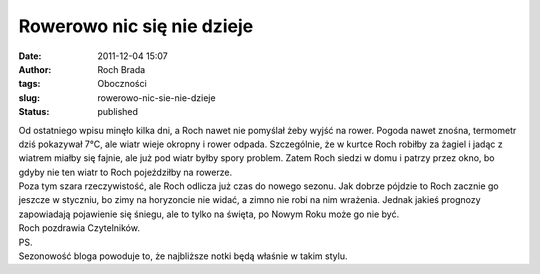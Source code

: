 Rowerowo nic się nie dzieje
###########################
:date: 2011-12-04 15:07
:author: Roch Brada
:tags: Oboczności
:slug: rowerowo-nic-sie-nie-dzieje
:status: published

| Od ostatniego wpisu minęło kilka dni, a Roch nawet nie pomyślał żeby wyjść na rower. Pogoda nawet znośna, termometr dziś pokazywał 7°C, ale wiatr wieje okropny i rower odpada. Szczególnie, że w kurtce Roch robiłby za żagiel i jadąc z wiatrem miałby się fajnie, ale już pod wiatr byłby spory problem. Zatem Roch siedzi w domu i patrzy przez okno, bo gdyby nie ten wiatr to Roch pojeździłby na rowerze.
| Poza tym szara rzeczywistość, ale Roch odlicza już czas do nowego sezonu. Jak dobrze pójdzie to Roch zacznie go jeszcze w styczniu, bo zimy na horyzoncie nie widać, a zimno nie robi na nim wrażenia. Jednak jakieś prognozy zapowiadają pojawienie się śniegu, ale to tylko na święta, po Nowym Roku może go nie być.
| Roch pozdrawia Czytelników.
| PS.
| Sezonowość bloga powoduje to, że najbliższe notki będą właśnie w takim stylu.
